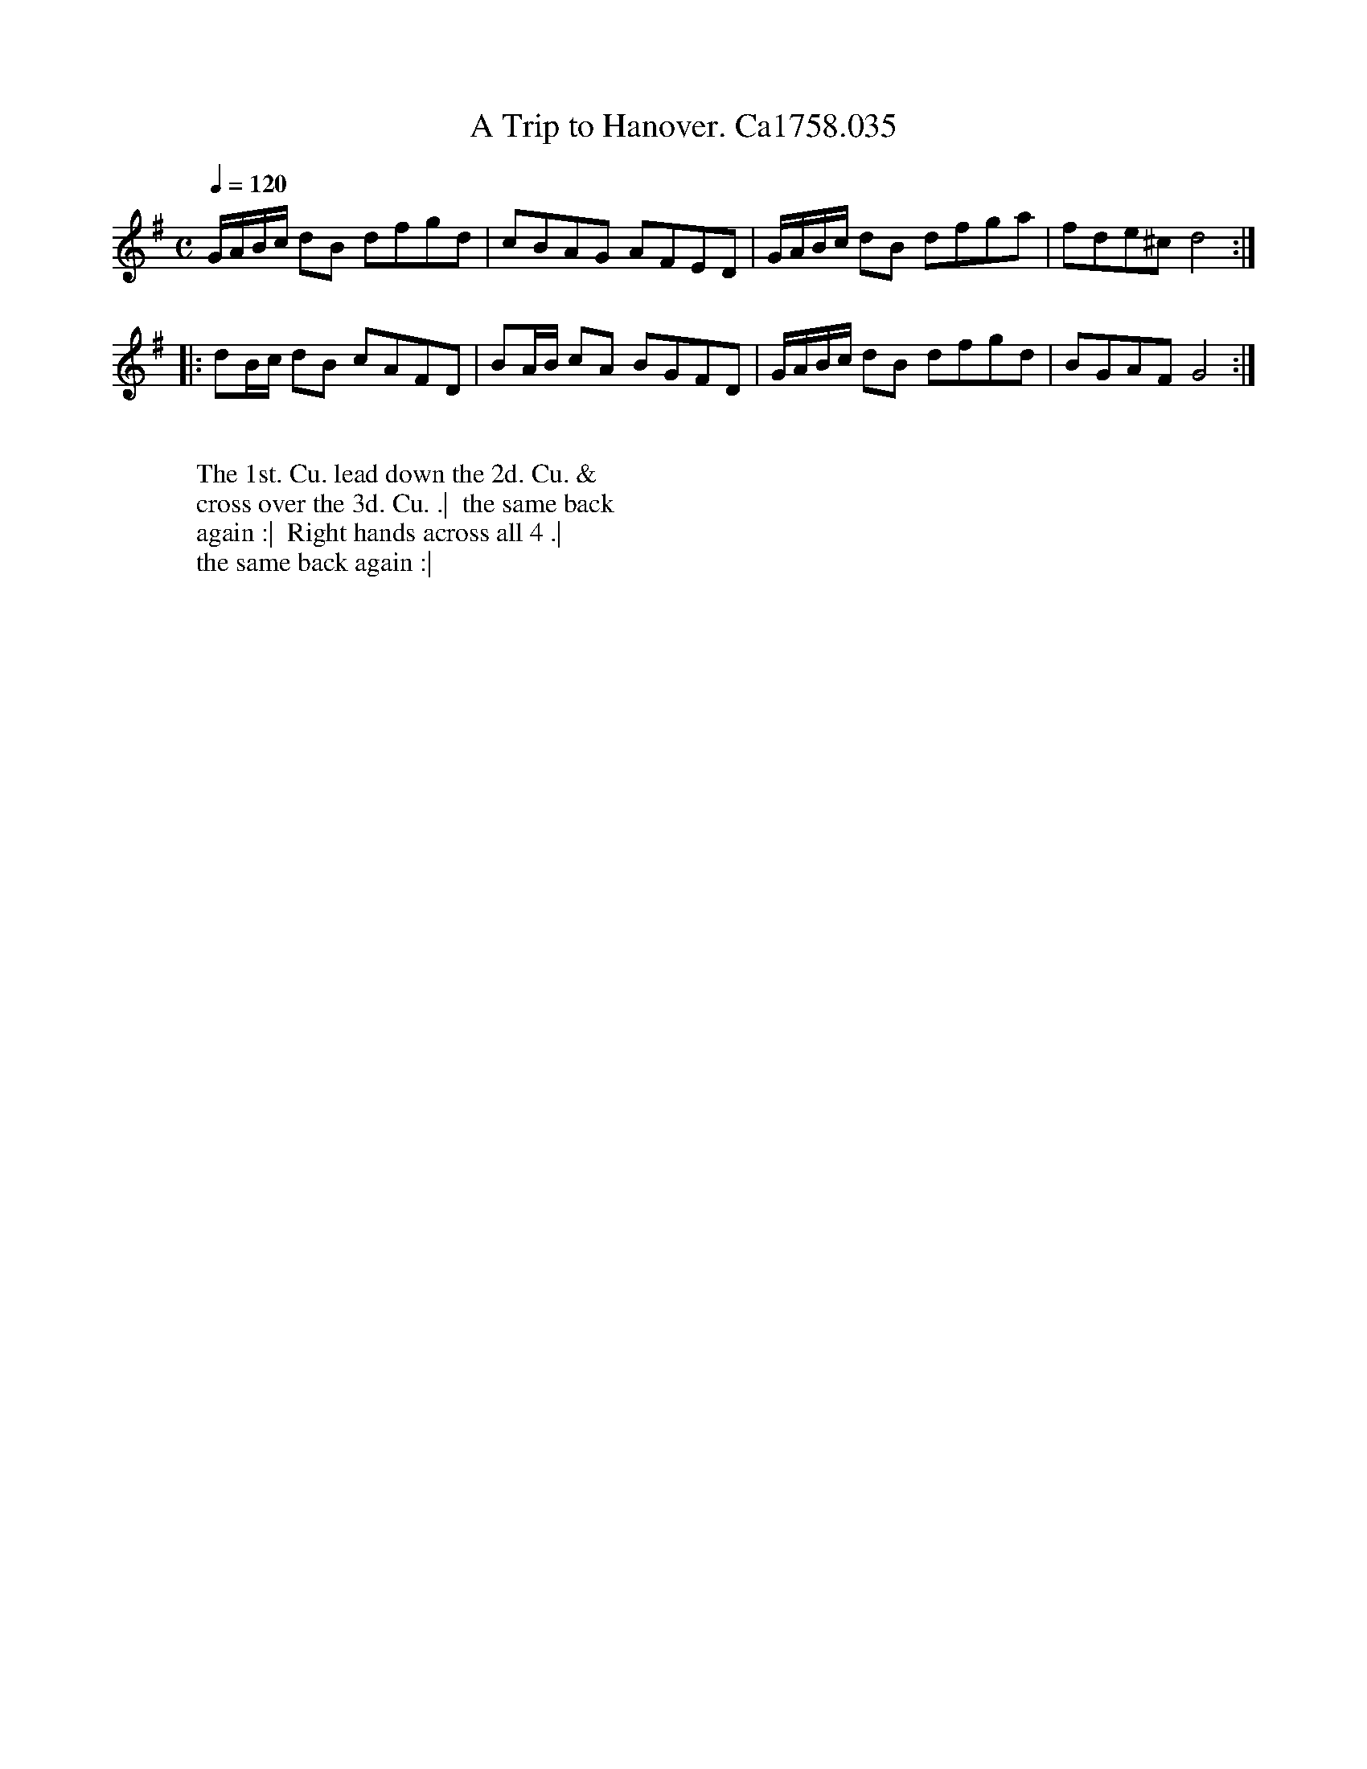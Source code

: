X:11
T:Trip to Hanover. Ca1758.035, A
M:C
L:1/8
Q:1/4=120
B:Cahusac,T. 24 Country Dances for the Year 1758
Z:vmp.Mike Hicken 2015 www.village-music-project.org.uk
K:G
G/A/B/c/ dB dfgd|cBAG AFED|G/A/B/c/ dB dfga|fde^c d4 :|
|:dB/c/ dB cAFD|BA/B/ cA BGFD|G/A/B/c/ dB dfgd|BGAF G4 :|
W:
W: The 1st. Cu. lead down the 2d. Cu. &
W: cross over the 3d. Cu. .|  the same back
W: again :|  Right hands across all 4 .|
W: the same back again :|
